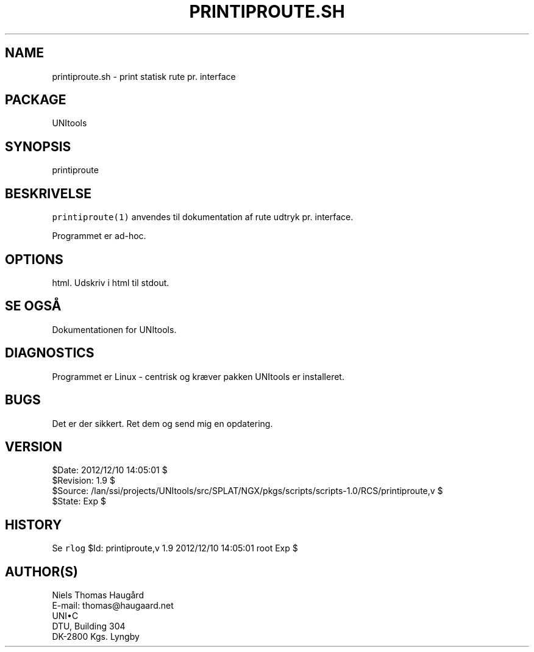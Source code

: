 .TH PRINTIPROUTE.SH 1 
.ad
.fi
.SH NAME
printiproute.sh
\-
print statisk rute pr. interface
.SH PACKAGE
.ad
.fi
UNItools
.SH SYNOPSIS
.ad
.fi
printiproute
.SH BESKRIVELSE
.ad
.fi
\fCprintiproute(1)\fR anvendes til dokumentation af rute udtryk
pr. interface.

Programmet er ad-hoc.
.SH OPTIONS
.ad
.fi
.TP
html. Udskriv i html til stdout.
.SH SE OGSÅ
.ad
.fi
Dokumentationen for UNItools.
.SH DIAGNOSTICS
.ad
.fi
Programmet er Linux - centrisk og kræver pakken UNItools er installeret.
.SH BUGS
.ad
.fi
Det er der sikkert. Ret dem og send mig en opdatering.
.SH VERSION
.na
.nf
$Date: 2012/12/10 14:05:01 $
.br
$Revision: 1.9 $
.br
$Source: /lan/ssi/projects/UNItools/src/SPLAT/NGX/pkgs/scripts/scripts-1.0/RCS/printiproute,v $
.br
$State: Exp $
.SH HISTORY
.ad
.fi
Se \fCrlog\fR $Id: printiproute,v 1.9 2012/12/10 14:05:01 root Exp $
.SH AUTHOR(S)
.ad
.fi
Niels Thomas Haugård
.br
E-mail: thomas@haugaard.net
.br
UNI\(buC
.br
DTU, Building 304
.br
DK-2800 Kgs. Lyngby
